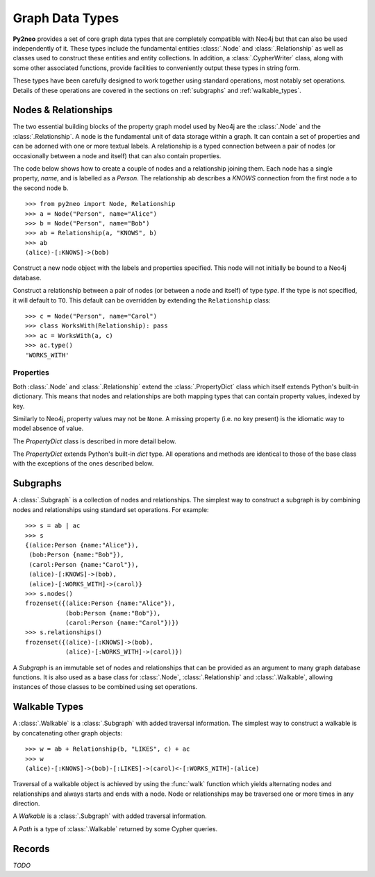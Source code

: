 ****************
Graph Data Types
****************

**Py2neo** provides a set of core graph data types that are completely compatible with Neo4j but
that can also be used independently of it. These types include the fundamental entities
:class:`.Node` and :class:`.Relationship` as well as classes used to construct these entities and
entity collections. In addition, a :class:`.CypherWriter` class, along with some other associated
functions, provide facilities to conveniently output these types in string form.

These types have been carefully designed to work together using standard operations, most notably
set operations. Details of these operations are covered in the sections on :ref:`subgraphs` and
:ref:`walkable_types`.


Nodes & Relationships
=====================

The two essential building blocks of the property graph model used by Neo4j are the :class:`.Node`
and the :class:`.Relationship`. A node is the fundamental unit of data storage within a graph. It
can contain a set of properties and can be adorned with one or more textual labels. A relationship
is a typed connection between a pair of nodes (or occasionally between a node and itself) that can
also contain properties.

The code below shows how to create a couple of nodes and a relationship joining them. Each node has
a single property, `name`, and is labelled as a `Person`. The relationship ``ab`` describes a
`KNOWS` connection from the first node ``a`` to the second node ``b``.

::

    >>> from py2neo import Node, Relationship
    >>> a = Node("Person", name="Alice")
    >>> b = Node("Person", name="Bob")
    >>> ab = Relationship(a, "KNOWS", b)
    >>> ab
    (alice)-[:KNOWS]->(bob)


.. class:: Node(*labels, **properties)

    Construct a new node object with the labels and properties specified. This node will not
    initially be bound to a Neo4j database.

    .. describe:: node == other

        Return ``True`` if *node* and *other* are equal. Node equality is based on identity, not
        properties or labels. This means that a node is only ever equal to itself, if unbound, or
        to any node that represents the same remote database node, if bound.

    .. describe:: node != other

        Return ``True`` if the nodes are unequal.

    .. describe:: hash(node)

        Return a hash of *node* based on its object ID, if unbound, or the ID of the remote node
        it represents, if bound.

    .. describe:: node[key]

        Return the property value of *node* with key *key* or ``None`` if the key is missing.

    .. describe:: node[key] = value

        Set the property value of *node* with key *key* to *value* or remove the property if
        *value* is ``None``.

    .. describe:: del node[key]

        Remove the property with key *key* from *node*, raising a :exc:`KeyError` if such a
        property does not exist.

    .. describe:: len(node)

        Return the number of properties in *node*.

    .. describe:: dict(node)

        Return a dictionary of all the properties in *node*.

    .. describe:: walk(node)

        Yield *node* as the only item in a :func:`walk`.

    .. method:: labels()

        Return the full set of labels associated with the node.

    .. method:: has_label(label)

        Return ``True`` if the node has the label *label*.

    .. method:: add_label(label)

        Add the label *label* to the node.

    .. method:: remove_label(label)

        Remove the label *label* from the node if it exists.

    .. method:: clear_labels()

        Remove all labels from the node.

    .. method:: update_labels(labels)

        Add multiple labels to the node from the iterable *labels*.

.. class:: Relationship(start_node, type, end_node, **properties)
           Relationship(start_node, end_node, **properties)
           Relationship(node, type, **properties)
           Relationship(node, **properties)

    Construct a relationship between a pair of nodes (or between a node and itself) of type *type*.
    If the type is not specified, it will default to ``TO``. This default can be overridden by
    extending the ``Relationship`` class::

        >>> c = Node("Person", name="Carol")
        >>> class WorksWith(Relationship): pass
        >>> ac = WorksWith(a, c)
        >>> ac.type()
        'WORKS_WITH'

    .. describe:: relationship == other

        Return ``True`` if *relationship* and *other* are equal. Relationship equality is based on
        equality of the start node, end node and type. This means that any two relationships of the
        same type between the same nodes are always considered equal.

    .. describe:: relationship != other

        Return ``True`` if the relationships are unequal.

    .. describe:: hash(relationship)

        Return a hash of *relationship* based on its start node, end node and type.

    .. describe:: relationship[key]

        Return the property value of *relationship* with key *key* or ``None`` if the key is
        missing.

    .. describe:: relationship[key] = value

        Set the property value of *relationship* with key *key* to *value* or remove the property
        if *value* is ``None``.

    .. describe:: del relationship[key]

        Remove the property with key *key* from *relationship*, raising a :exc:`KeyError` if such a
        property does not exist.

    .. describe:: len(relationship)

        Return the number of properties in *relationship*.

    .. describe:: dict(relationship)

        Return a dictionary of all the properties in *relationship*.

    .. describe:: walk(relationship)

        Perform a :func:`walk` of this relationship, yielding its start node, the relationship
        itself and its end node in turn.

    .. method:: type()

        Return the type of this relationship.


Properties
----------

Both :class:`.Node` and :class:`.Relationship` extend the :class:`.PropertyDict` class which itself
extends Python's built-in dictionary. This means that nodes and relationships are both mapping
types that can contain property values, indexed by key.

Similarly to Neo4j, property values may not be ``None``. A missing property (i.e. no key present)
is the idiomatic way to model absence of value.

The *PropertyDict* class is described in more detail below.

.. class:: PropertyDict(iterable, **kwargs)

    The *PropertyDict* extends Python's built-in *dict* type. All operations and methods are
    identical to those of the base class with the exceptions of the ones described below.

    .. describe:: properties == other

        Return ``True`` if ``properties`` is equal to ``other`` after all ``None`` values have been
        removed from ``other``.

    .. describe:: properties != other

        Return ``True`` if ``properties`` is unequal to ``other`` after all ``None`` values have
        been removed from ``other``.

    .. describe:: properties[key]

        Return the value of *properties* with key *key* or ``None`` if the key is missing.

    .. describe:: properties[key] = value

        Set the value of *properties* with key *key* to *value* or remove the property if *value*
        is ``None``.

    .. method:: setdefault(key, default=None)

        If *key* is in the PropertyDict, return its value. If not, insert *key* with a value of
        *default* and return *default* unless *default* is ``None``, in which case do nothing. The
        value of *default* defaults to ``None``.

    .. method:: update(iterable=None, **kwargs)

        Update the PropertyDict with the key-value pairs from *iterable* combined with the keyword
        arguments from *kwargs*, overwriting existing properties. Any values of ``None`` will not
        be included and will remove any property with that key that already exists.


.. _subgraphs:

Subgraphs
=========

A :class:`.Subgraph` is a collection of nodes and relationships. The simplest way to construct a
subgraph is by combining nodes and relationships using standard set operations. For example::

    >>> s = ab | ac
    >>> s
    {(alice:Person {name:"Alice"}),
     (bob:Person {name:"Bob"}),
     (carol:Person {name:"Carol"}),
     (alice)-[:KNOWS]->(bob),
     (alice)-[:WORKS_WITH]->(carol)}
    >>> s.nodes()
    frozenset({(alice:Person {name:"Alice"}),
               (bob:Person {name:"Bob"}),
               (carol:Person {name:"Carol"})})
    >>> s.relationships()
    frozenset({(alice)-[:KNOWS]->(bob),
               (alice)-[:WORKS_WITH]->(carol)})


.. class:: Subgraph(nodes, relationships)

    A *Subgraph* is an immutable set of nodes and relationships that can be provided as an argument
    to many graph database functions. It is also used as a base class for :class:`.Node`,
    :class:`.Relationship` and :class:`.Walkable`, allowing instances of those classes to be
    combined using set operations.

    .. describe:: subgraph | other | ...

        Union. Return a new subgraph containing all nodes and relationships from *subgraph* as well
        as all those from *other*. Any entities common to both will only be included once.

    .. describe:: subgraph & other & ...

        Intersection. Return a new subgraph containing all nodes and relationships common to both
        *subgraph* and *other*.

    .. describe:: subgraph - other - ...

        Difference. Return a new subgraph containing all nodes and relationships that exist in
        *subgraph* but do not exist in *other* as well as all nodes that are connected by the
        relationships in *subgraph* regardless of whether or not they exist in *other*.

    .. describe:: subgraph ^ other ^ ...

        Symmetric difference. Return a new subgraph containing all nodes and relationships that
        exist in *subgraph* or *other*, but not in both, as well as all nodes that are connected by
        those relationships regardless of whether or not they are common to *subgraph* and *other*.

    .. method:: subgraph.keys()

        Return all the property keys used by the nodes and relationships in this subgraph.

    .. method:: subgraph.labels()

        Return all the node labels in this subgraph.

    .. method:: subgraph.nodes()

        Return the set of all nodes in this subgraph.

    .. method:: subgraph.relationships()

        Return the set of all relationships in this subgraph.

    .. method:: subgraph.types()

        Return all the relationship types in this subgraph.

.. function:: order(subgraph)

    Return the number of nodes in this subgraph.

.. function:: size(subgraph)

    Return the number of relationships in this subgraph.


.. _walkable_types:

Walkable Types
==============

A :class:`.Walkable` is a :class:`.Subgraph` with added traversal information. The simplest way to
construct a walkable is by concatenating other graph objects::

    >>> w = ab + Relationship(b, "LIKES", c) + ac
    >>> w
    (alice)-[:KNOWS]->(bob)-[:LIKES]->(carol)<-[:WORKS_WITH]-(alice)

Traversal of a walkable object is achieved by using the :func:`walk` function which yields
alternating nodes and relationships and always starts and ends with a node. Node or relationships
may be traversed one or more times in any direction.

.. class:: Walkable(iterable)

    A *Walkable* is a :class:`.Subgraph` with added traversal information.

    .. describe:: walkable + other + ...

        Concatenation. Return a new walkable that represents a walk of `subgraph` followed by a
        walk of `other`. This is only possible if the end node of `subgraph` is the same as either
        the start node or the end node of `other`; in the latter case, `other` will be walked in
        reverse.

        Note that overlapping nodes are not duplicated.

    .. describe:: walk(walkable)

        Perform a :func:`walk` of *walkable*, yielding nodes and relationships in turn.

    .. method:: start_node()

        Return the first node encountered on a :func:`walk` of this object.

    .. method:: end_node()

        Return the last node encountered on a :func:`walk` of this object.

    .. method:: nodes()

        Return an ordered collection of all nodes encountered on a :func:`walk` of this object.

    .. method:: relationships()

        Return an ordered collection of all relationships encountered on a :func:`walk` of this
        object.

.. class:: Path(*entities)

    A *Path* is a type of :class:`.Walkable` returned by some Cypher queries.

.. function:: walk(*walkables)

    Traverse over the arguments supplied, yielding the entities from each in turn.


Records
=======

*TODO*

.. class:: Record(keys, values)
